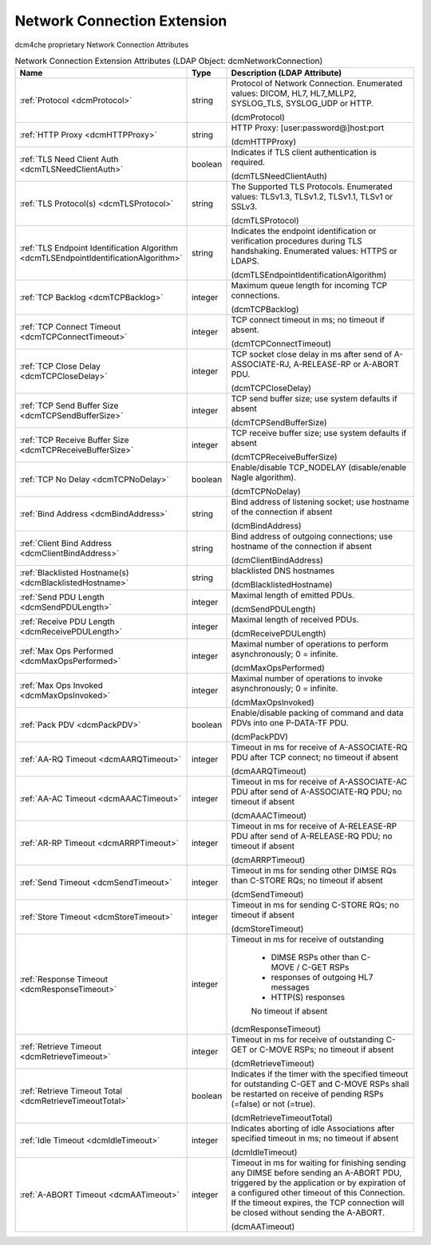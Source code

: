 Network Connection Extension
============================
dcm4che proprietary Network Connection Attributes

.. tabularcolumns:: |p{4cm}|l|p{8cm}|
.. csv-table:: Network Connection Extension Attributes (LDAP Object: dcmNetworkConnection)
    :header: Name, Type, Description (LDAP Attribute)
    :widths: 23, 7, 70

    "
    .. _dcmProtocol:

    :ref:`Protocol <dcmProtocol>`",string,"Protocol of Network Connection. Enumerated values: DICOM, HL7, HL7_MLLP2, SYSLOG_TLS, SYSLOG_UDP or HTTP.

    (dcmProtocol)"
    "
    .. _dcmHTTPProxy:

    :ref:`HTTP Proxy <dcmHTTPProxy>`",string,"HTTP Proxy: [user:password@]host:port

    (dcmHTTPProxy)"
    "
    .. _dcmTLSNeedClientAuth:

    :ref:`TLS Need Client Auth <dcmTLSNeedClientAuth>`",boolean,"Indicates if TLS client authentication is required.

    (dcmTLSNeedClientAuth)"
    "
    .. _dcmTLSProtocol:

    :ref:`TLS Protocol(s) <dcmTLSProtocol>`",string,"The Supported TLS Protocols. Enumerated values: TLSv1.3, TLSv1.2, TLSv1.1, TLSv1 or SSLv3.

    (dcmTLSProtocol)"
    "
    .. _dcmTLSEndpointIdentificationAlgorithm:

    :ref:`TLS Endpoint Identification Algorithm <dcmTLSEndpointIdentificationAlgorithm>`",string,"Indicates the endpoint identification or verification procedures during TLS handshaking. Enumerated values: HTTPS or LDAPS.

    (dcmTLSEndpointIdentificationAlgorithm)"
    "
    .. _dcmTCPBacklog:

    :ref:`TCP Backlog <dcmTCPBacklog>`",integer,"Maximum queue length for incoming TCP connections.

    (dcmTCPBacklog)"
    "
    .. _dcmTCPConnectTimeout:

    :ref:`TCP Connect Timeout <dcmTCPConnectTimeout>`",integer,"TCP connect timeout in ms; no timeout if absent.

    (dcmTCPConnectTimeout)"
    "
    .. _dcmTCPCloseDelay:

    :ref:`TCP Close Delay <dcmTCPCloseDelay>`",integer,"TCP socket close delay in ms after send of A-ASSOCIATE-RJ, A-RELEASE-RP or A-ABORT PDU.

    (dcmTCPCloseDelay)"
    "
    .. _dcmTCPSendBufferSize:

    :ref:`TCP Send Buffer Size <dcmTCPSendBufferSize>`",integer,"TCP send buffer size; use system defaults if absent

    (dcmTCPSendBufferSize)"
    "
    .. _dcmTCPReceiveBufferSize:

    :ref:`TCP Receive Buffer Size <dcmTCPReceiveBufferSize>`",integer,"TCP receive buffer size; use system defaults if absent

    (dcmTCPReceiveBufferSize)"
    "
    .. _dcmTCPNoDelay:

    :ref:`TCP No Delay <dcmTCPNoDelay>`",boolean,"Enable/disable TCP_NODELAY (disable/enable Nagle algorithm).

    (dcmTCPNoDelay)"
    "
    .. _dcmBindAddress:

    :ref:`Bind Address <dcmBindAddress>`",string,"Bind address of listening socket; use hostname of the connection if absent

    (dcmBindAddress)"
    "
    .. _dcmClientBindAddress:

    :ref:`Client Bind Address <dcmClientBindAddress>`",string,"Bind address of outgoing connections; use hostname of the connection if absent

    (dcmClientBindAddress)"
    "
    .. _dcmBlacklistedHostname:

    :ref:`Blacklisted Hostname(s) <dcmBlacklistedHostname>`",string,"blacklisted DNS hostnames

    (dcmBlacklistedHostname)"
    "
    .. _dcmSendPDULength:

    :ref:`Send PDU Length <dcmSendPDULength>`",integer,"Maximal length of emitted PDUs.

    (dcmSendPDULength)"
    "
    .. _dcmReceivePDULength:

    :ref:`Receive PDU Length <dcmReceivePDULength>`",integer,"Maximal length of received PDUs.

    (dcmReceivePDULength)"
    "
    .. _dcmMaxOpsPerformed:

    :ref:`Max Ops Performed <dcmMaxOpsPerformed>`",integer,"Maximal number of operations to perform asynchronously; 0 = infinite.

    (dcmMaxOpsPerformed)"
    "
    .. _dcmMaxOpsInvoked:

    :ref:`Max Ops Invoked <dcmMaxOpsInvoked>`",integer,"Maximal number of operations to invoke asynchronously; 0 = infinite.

    (dcmMaxOpsInvoked)"
    "
    .. _dcmPackPDV:

    :ref:`Pack PDV <dcmPackPDV>`",boolean,"Enable/disable packing of command and data PDVs into one P-DATA-TF PDU.

    (dcmPackPDV)"
    "
    .. _dcmAARQTimeout:

    :ref:`AA-RQ Timeout <dcmAARQTimeout>`",integer,"Timeout in ms for receive of A-ASSOCIATE-RQ PDU after TCP connect; no timeout if absent

    (dcmAARQTimeout)"
    "
    .. _dcmAAACTimeout:

    :ref:`AA-AC Timeout <dcmAAACTimeout>`",integer,"Timeout in ms for receive of A-ASSOCIATE-AC PDU after send of A-ASSOCIATE-RQ PDU; no timeout if absent

    (dcmAAACTimeout)"
    "
    .. _dcmARRPTimeout:

    :ref:`AR-RP Timeout <dcmARRPTimeout>`",integer,"Timeout in ms for receive of A-RELEASE-RP PDU after send of A-RELEASE-RQ PDU; no timeout if absent

    (dcmARRPTimeout)"
    "
    .. _dcmSendTimeout:

    :ref:`Send Timeout <dcmSendTimeout>`",integer,"Timeout in ms for sending other DIMSE RQs than C-STORE RQs; no timeout if absent

    (dcmSendTimeout)"
    "
    .. _dcmStoreTimeout:

    :ref:`Store Timeout <dcmStoreTimeout>`",integer,"Timeout in ms for sending C-STORE RQs; no timeout if absent

    (dcmStoreTimeout)"
    "
    .. _dcmResponseTimeout:

    :ref:`Response Timeout <dcmResponseTimeout>`",integer,"Timeout in ms for receive of outstanding 

	- DIMSE RSPs other than C-MOVE / C-GET RSPs 

	- responses of outgoing HL7 messages 

	- HTTP(S) responses 

	No timeout if absent

    (dcmResponseTimeout)"
    "
    .. _dcmRetrieveTimeout:

    :ref:`Retrieve Timeout <dcmRetrieveTimeout>`",integer,"Timeout in ms for receive of outstanding C-GET or C-MOVE RSPs; no timeout if absent

    (dcmRetrieveTimeout)"
    "
    .. _dcmRetrieveTimeoutTotal:

    :ref:`Retrieve Timeout Total <dcmRetrieveTimeoutTotal>`",boolean,"Indicates if the timer with the specified timeout for outstanding C-GET and C-MOVE RSPs shall be restarted on receive of pending RSPs (=false) or not (=true).

    (dcmRetrieveTimeoutTotal)"
    "
    .. _dcmIdleTimeout:

    :ref:`Idle Timeout <dcmIdleTimeout>`",integer,"Indicates aborting of idle Associations after specified timeout in ms; no timeout if absent

    (dcmIdleTimeout)"
    "
    .. _dcmAATimeout:

    :ref:`A-ABORT Timeout <dcmAATimeout>`",integer,"Timeout in ms for waiting for finishing sending any DIMSE before sending an A-ABORT PDU, triggered by the application or by expiration of a configured other timeout of this Connection. If the timeout expires, the TCP connection will be closed without sending the A-ABORT.

    (dcmAATimeout)"
